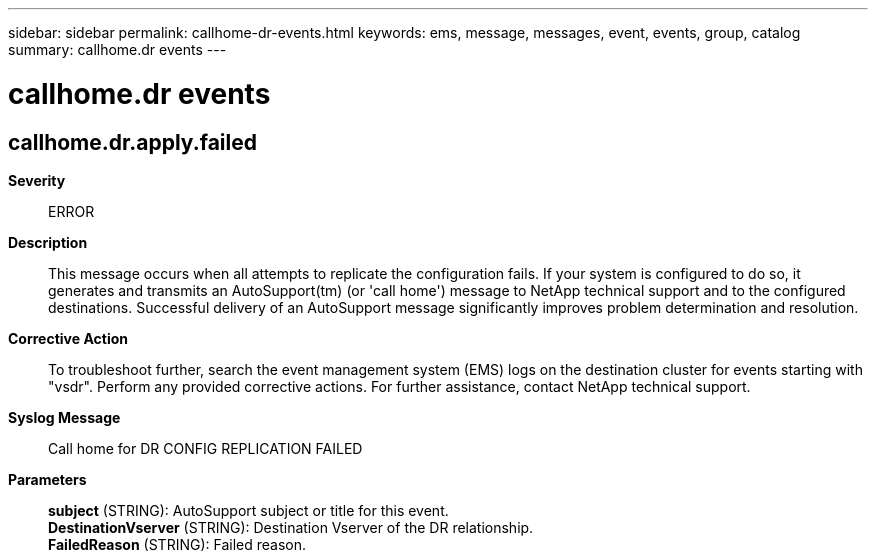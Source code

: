 ---
sidebar: sidebar
permalink: callhome-dr-events.html
keywords: ems, message, messages, event, events, group, catalog
summary: callhome.dr events
---

= callhome.dr events
:toclevels: 1
:hardbreaks:
:nofooter:
:icons: font
:linkattrs:
:imagesdir: ./media/

== callhome.dr.apply.failed
*Severity*::
ERROR
*Description*::
This message occurs when all attempts to replicate the configuration fails. If your system is configured to do so, it generates and transmits an AutoSupport(tm) (or 'call home') message to NetApp technical support and to the configured destinations. Successful delivery of an AutoSupport message significantly improves problem determination and resolution.
*Corrective Action*::
To troubleshoot further, search the event management system (EMS) logs on the destination cluster for events starting with "vsdr". Perform any provided corrective actions. For further assistance, contact NetApp technical support.
*Syslog Message*::
Call home for DR CONFIG REPLICATION FAILED
*Parameters*::
*subject* (STRING): AutoSupport subject or title for this event.
*DestinationVserver* (STRING): Destination Vserver of the DR relationship.
*FailedReason* (STRING): Failed reason.
